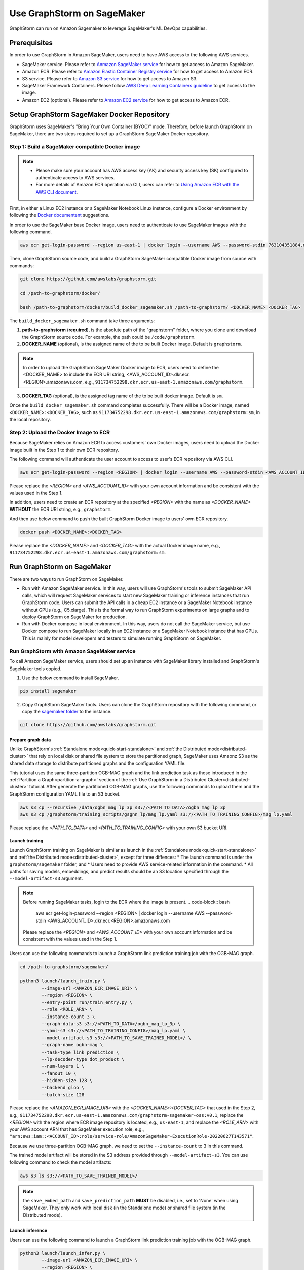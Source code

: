 .. _distributed-sagemaker:

Use GraphStorm on SageMaker
===================================
GraphStorm can run on Amazon Sagemaker to leverage SageMaker's ML DevOps capabilities.

Prerequisites
-----------------
In order to use GraphStorm in Amazon SageMaker, users need to have AWS access to the following AWS services.

- SageMaker service. Please refer to `Anmazon SageMaker service <https://aws.amazon.com/pm/sagemaker/>`_ for how to get access to Amazon SageMaker.
- Amazon ECR. Please refer to `Amazon Elastic Container Registry service <https://aws.amazon.com/ecr/>`_ for how to get access to Amazon ECR.
- S3 service. Please refer to `Amazon S3 service <https://aws.amazon.com/s3/>`_ for how to get access to Amazon S3.
- SageMaker Framework Containers. Please follow `AWS Deep Learning Containers guideline <https://github.com/aws/deep-learning-containers>`_ to get access to the image.
- Amazon EC2 (optional). Please refer to `Amazon EC2 service <https://aws.amazon.com/ec2/>`_ for how to get access to Amazon ECR.

Setup GraphStorm SageMaker Docker Repository
----------------------------------------------
GraphStorm uses SageMaker's "Bring Your Own Container (BYOC)" mode. Therefore, before launch GraphStorm on SageMaker, there are two steps required to set up a GraphStorm SageMaker Docker repository.

.. _build_sagemaker_docker:

Step 1: Build a SageMaker compatible Docker image
...................................................

.. note::
    * Please make sure your account has AWS access key (AK) and security access key (SK) configured to authenticate access to AWS services.
    * For more details of Amazon ECR operation via CLI, users can refer to `Using Amazon ECR with the AWS CLI document <https://docs.aws.amazon.com/AmazonECR/latest/userguide/getting-started-cli.html>`_.

First, in either a Linux EC2 instance or a SageMaker Notebook Linux instance, configure a Docker environment by following the `Docker documentent <https://docs.docker.com/get-docker/>`_ suggestions.

In order to use the SageMaker base Docker image, users need to authenticate to use SageMaker images with the following command.

.. code-block:: bash

    aws ecr get-login-password --region us-east-1 | docker login --username AWS --password-stdin 763104351884.dkr.ecr.us-east-1.amazonaws.com

Then, clone GraphStorm source code, and build a GraphStorm SageMaker compatible Docker image from source with commands:

.. code-block:: bash

    git clone https://github.com/awslabs/graphstorm.git
    
    cd /path-to-graphstorm/docker/

    bash /path-to-graphstorm/docker/build_docker_sagemaker.sh /path-to-graphstorm/ <DOCKER_NAME> <DOCKER_TAG>

The ``build_docker_sagemaker.sh`` command take three arguments:

1. **path-to-graphstorm** (**required**), is the absolute path of the "graphstorm" folder, where you clone and download the GraphStorm source code. For example, the path could be ``/code/graphstorm``.
2. **DOCKER_NAME** (optional), is the assigned name of the to be built Docker image. Default is ``graphstorm``.

.. note::
    In order to upload the GraphStorm SageMaker Docker image to ECR, users need to define the <DOCKER_NAME> to include the ECR URI string, <AWS_ACCOUNT_ID>.dkr.ecr.<REGION>.amazonaws.com, e.g., ``911734752298.dkr.ecr.us-east-1.amazonaws.com/graphstorm``.

3. **DOCKER_TAG** (optional), is the assigned tag name of the to be built docker image. Default is ``sm``.

Once the ``build_docker_sagemaker.sh`` command completes successfully. There will be a Docker image, named ``<DOCKER_NAME>:<DOCKER_TAG>``, such as ``911734752298.dkr.ecr.us-east-1.amazonaws.com/graphstorm:sm``, in the local repository.

.. _upload_sagemaker_docker:

Step 2: Upload the Docker Image to ECR
........................................
Because SageMaker relies on Amazon ECR to access customers' own Docker images, users need to upload the Docker image built in the Step 1 to their own ECR repository.

The following command will authenticate the user account to access to user's ECR repository via AWS CLI.

.. code-block:: bash

    aws ecr get-login-password --region <REGION> | docker login --username AWS --password-stdin <AWS_ACCOUNT_ID>.dkr.ecr.<REGION>.amazonaws.com

Please replace the `<REGION>` and `<AWS_ACCOUNT_ID>` with your own account information and be consistent with the values used in the Step 1.

In addition, users need to create an ECR repository at the specified `<REGION>` with the name as `<DOCKER_NAME>` **WITHOUT** the ECR URI string, e.g., ``graphstorm``.

And then use below command to push the built GraphStorm Docker image to users' own ECR repository.

.. code-block:: bash

    docker push <DOCKER_NAME>:<DOCKER_TAG>

Please replace the `<DOCKER_NAME>` and `<DOCKER_TAG>` with the actual Docker image name, e.g., ``911734752298.dkr.ecr.us-east-1.amazonaws.com/graphstorm:sm``.

Run GraphStorm on SageMaker
----------------------------
There are two ways to run GraphStorm on SageMaker.

* Run with Amazon SageMaker service. In this way, users will use GraphStorm's tools to submit SageMaker API calls, which will request SageMaker services to start new SageMaker training or inference instances that run GraphStorm code. Users can submit the API calls in a cheap EC2 instance or a SageMaker Notebook instance without GPUs (e.g., C5.xlarge). This is the formal way to run GraphStorm experiments on large graphs and to deploy GraphStorm on SageMaker for production.
* Run with Docker compose in local environment. In this way, users do not call the SageMaker service, but use Docker compose to run SageMaker locally in an EC2 instance or a SageMaker Notebook instance that has GPUs. This is mainly for model developers and testers to simulate running GraphStorm on SageMaker.

Run GraphStorm with Amazon SageMaker service
..............................................
To call Amazon SageMaker service, users should set up an instance with SageMaker library installed and GraphStorm's SageMaker tools copied.

1. Use the below command to install SageMaker.

.. code-block:: bash

    pip install sagemaker

2. Copy GraphStorm SageMaker tools. Users can clone the GraphStorm repository with the following command, or copy the `sagemaker folder <https://github.com/awslabs/graphstorm/tree/main/sagemaker>`_ to the instance.

.. code-block:: bash

    git clone https://github.com/awslabs/graphstorm.git

Prepare graph data
`````````````````````
Unlike GraphStorm's :ref:`Standalone mode<quick-start-standalone>` and :ref:`the Distributed mode<distributed-cluster>` that rely on local disk or shared file system to store the partitioned graph, SageMaker uses Amaonz S3 as the shared data storage to distribute partitioned graphs and the configuration YAML file.

This tutorial uses the same three-partition OGB-MAG graph and the link prediction task as those introduced in the :ref:`Partition a Graph<partition-a-graph>` section of the :ref:`Use GraphStorm in a Distributed Cluster<distributed-cluster>` tutorial. After generate the partitioned OGB-MAG graphs, use the following commands to upload them and the GraphStorm configuration YAML file to an S3 bucket.

.. code-block:: bash

    aws s3 cp --recursive /data/ogbn_mag_lp_3p s3://<PATH_TO_DATA>/ogbn_mag_lp_3p
    aws s3 cp /graphstorm/training_scripts/gsgnn_lp/mag_lp.yaml s3://<PATH_TO_TRAINING_CONFIG>/mag_lp.yaml

Please replace the `<PATH_TO_DATA>` and `<PATH_TO_TRAINING_CONFIG>` with your own S3 bucket URI.

Launch training 
```````````````````
Launch GraphStorm training on SageMaker is similar as launch in the :ref:`Standalone mode<quick-start-standalone>` and :ref:`the Distributed mode<distributed-cluster>`, except for three diffences:
* The launch command is under the ``graphstorm/sagemaker`` folder, and
* Users need to provide AWS service-related information in the command.
* All paths for saving models, embeddings, and predict results should be an S3 location specified through the ``--model-artifact-s3`` argument.

.. note::
    Before running SageMaker tasks, login to the ECR where the image is present.
    .. code-block:: bash

        aws ecr get-login-password --region <REGION> | docker login --username AWS --password-stdin <AWS_ACCOUNT_ID>.dkr.ecr.<REGION>.amazonaws.com

    Please replace the `<REGION>` and `<AWS_ACCOUNT_ID>` with your own account information and be consistent with the values used in the Step 1.

Users can use the following commands to launch a GraphStorm link prediction training job with the OGB-MAG graph.

.. code-block:: bash

    cd /path-to-graphstorm/sagemaker/
    
    python3 launch/launch_train.py \
            --image-url <AMAZON_ECR_IMAGE_URI> \
            --region <REGION> \
            --entry-point run/train_entry.py \
            --role <ROLE_ARN> \
            --instance-count 3 \
            --graph-data-s3 s3://<PATH_TO_DATA>/ogbn_mag_lp_3p \
            --yaml-s3 s3://<PATH_TO_TRAINING_CONFIG>/mag_lp.yaml \
            --model-artifact-s3 s3://<PATH_TO_SAVE_TRAINED_MODEL>/ \
            --graph-name ogbn-mag \
            --task-type link_prediction \
            --lp-decoder-type dot_product \
            --num-layers 1 \
            --fanout 10 \
            --hidden-size 128 \
            --backend gloo \
            --batch-size 128

Please replace the `<AMAZON_ECR_IMAGE_URI>` with the `<DOCKER_NAME>:<DOCKER_TAG>` that used in the Step 2, e.g., ``911734752298.dkr.ecr.us-east-1.amazonaws.com/graphstorm-sagemaker-oss:v0.1``, replace the `<REGION>` with the region where ECR image repository is located, e.g., ``us-east-1``, and replace the `<ROLE_ARN>` with your AWS account ARN that has SageMaker execution role, e.g., ``"arn:aws:iam::<ACCOUNT_ID>:role/service-role/AmazonSageMaker-ExecutionRole-20220627T143571"``.

Because we use three-partition OGB-MAG graph, we need to set the ``--instance-count`` to 3 in this command.

The trained model artifact will be stored in the S3 address provided through ``--model-artifact-s3``. You can use following command to check the model artifacts:

.. code-block:: bash

    aws s3 ls s3://<PATH_TO_SAVE_TRAINED_MODEL>/

.. note:: the ``save_embed_path`` and ``save_prediction_path`` **MUST** be disabled, i.e., set to 'None' when using SageMaker. They only work with local disk (in the Standalone mode) or shared file system (in the Distributed mode).

Launch inference
`````````````````````
Users can use the following command to launch a GraphStorm link prediction training job with the OGB-MAG graph.

.. code-block:: bash

    python3 launch/launch_infer.py \
            --image-url <AMAZON_ECR_IMAGE_URI> \
            --region <REGION> \
            --entry-point run/infer_entry.py \
            --role <ROLE_ARN> \
            --instance-count 3 \
            --graph-data-s3 s3://<PATH_TO_DATA>/ogbn_mag_lp_3p \
            --yaml-s3 s3://<PATH_TO_TRAINING_CONFIG>/mag_lp.yaml \
            --model-artifact-s3 s3://<PATH_TO_SAVE_TRAINED_MODEL>/ \
            --output-emb-s3 s3://<PATH_TO_SAVE_GENERATED_NODE_EMBEDDING>/ \
            --output-prediction-s3 s3://<PATH_TO_SAVE_PREDICTION_RESULTS> \
            --graph-name ogbn-mag \
            --task-type link_prediction \
            --num-layers 1 \
            --fanout 10 \
            --hidden-size 128 \
            --backend gloo \
            --batch-size 128

.. note:: 

    Diffferent from the training command's argument, in the inference command, the value of argument ``--model-artifact-s3`` needs to be a specific training epoch or epoch plus iterations, e.g., ``s3://models/epoch-0-iter-999`` where the trained model artifacts were saved.

The generated node embeddings will be uploaded into ``s3://<PATH_TO_SAVE_GENERATED_NODE_EMBEDDING>/``. For node classification/regression or edge classification/regression tasks, users can use ``--output-prediction-s3`` to specify location of saving prediction results. 

Users can use following command to check the corresponding outputs:

.. code-block:: bash

    aws s3 ls s3://<PATH_TO_SAVE_GENERATED_NODE_EMBEDDING>/
    aws s3 ls s3://<PATH_TO_SAVE_PREDICTION_RESULTS>/

Run GraphStorm SageMaker with Docker Compose
..............................................
This section describes how to launch Docker compose jobs that emulate a SageMaker training execution environment. This can be used to develop and test GraphStorm model training and inference using SageMaker.

If users have never worked with Docker compose before the official description provides a great intro:

.. hint::
    
    Compose is a tool for defining and running multi-container Docker applications. With Compose, you use a YAML file to configure your application's services. Then, with a single command, you create and start all the services from your configuration.

We will use this capability to launch multiple worker instances locally, that will be configured to “look like” a SageMaker training instance and communicate over a virtual network created by Docker compose. This way our test environment will be as close to a real SageMaker distributed job as we can get, without needing to launch SageMaker jobs, or launch and configure multiple EC2 instances when developing features.

Get Started
`````````````
To run GraphStorm SageMaker with Docker compose, we need to set up a local Linux instance with the following contents.

1. Use the below command to install SageMaker.

.. code-block:: bash

    pip install sagemaker

2. Clone GraphStorm and install dependencies.

.. code-block:: bash

    git clone https://github.com/awslabs/graphstorm.git

    pip install boto3==1.26.126
    pip install botocore==1.29.126
    pip install h5py==3.8.0
    pip install scipy
    pip install tqdm==4.65.0
    pip install pyarrow==12.0.0
    pip install transformers==4.28.1
    pip install pandas
    pip install scikit-learn
    pip install ogb==1.3.6
    pip install psutil==5.9.5
    pip install torch==1.13.1+cu116 --extra-index-url https://download.pytorch.org/whl/cu116
    pip3 install dgl==1.0.0 -f https://data.dgl.ai/wheels/cu116/repo.html

    export PYTHONPATH=/PATH_TO_GRAPHSTORM/python:$PYTHONPATH

3. Build a SageMaker compatible Docker image following the :ref:`Step 1 <build_sagemaker_docker>`.

4. Install `docker compose <https://docs.docker.com/compose/install/linux/>`_.

Generate a Docker Compose file
`````````````````````````````````
A Docker Compose file is a YAML file that tells Docker which containers to spin up and how to configure them. To launch the services with a Docker Compose file, we can use ``docker compose -f docker-compose.yaml up``. This will launch the container and execute its entry point.

To emulate a SageMaker distributed execution environment based on the image (suppose the docker image is named ``graphstorm:sm``) built previously, you would need a Docker Compose file that looks like this:

.. code-block:: yaml

    version: '3.7'

    networks:
    gfs:
        name: gsf-network

    services:
    algo-1:
        image: graphstorm:sm
        container_name: algo-1
        hostname: algo-1
        networks:
        - gsf
        command: 'xxx'
        environment:
        SM_TRAINING_ENV: '{"hosts": ["algo-1", "algo-2", "algo-3", "algo-4"], "current_host": "algo-1"}'
        WORLD_SIZE: 4
        MASTER_ADDR: 'algo-1'
        AWS_REGION: 'us-west-2'
        ports:
        - 22
        working_dir: '/opt/ml/code/'

    algo-2:
        [...]

Some explanation on the above elements (see the `official docs <https://docs.docker.com/compose/compose-file/>`_ for more details):

* **image**: Determines which image you will use for the container launched.
* **environment**: Determines the environment variables that will be set for the container once it launches.
* **command**: Determines the entrypoint, i.e. the command that will be executed once the container launches.

To help users generate yaml file automatically, we provide a Python script, ``generate_sagemaker_docker_compose.py``, that builds the docker compose file for users. 

.. Note:: The script uses the `PyYAML <https://pypi.org/project/PyYAML/>`_ library. Please use the below commnd to install it.

    .. code-block:: bash

        pip install pyyaml

This file has 4 required arguments that determine the Docker Compose file that will be generated:

* **--aws-access-key-id**: The AWS access key ID for accessing S3 data within docker
* **--aws-secret-access-key**: The AWS secret access key for accessing S3 data within docker.
* **--aws-session-token**: The AWS session toekn used for accessing S3 data within docker.
* **--num-instances**: The number of instances we want to launch. This will determine the number of algo-x services entries our compose file ends up with.

The rest of the arguments are passed on to ``sagemaker_train.py`` or ``sagemaker_infer.py``:

* **--task-type**: Task type.
* **--graph-data-s3**: S3 location of the input graph.
* **--graph-name**: Name of the input graph.
* **--yaml-s3**: S3 location of yaml file for training and inference.
* **--custom-script**: Custom training script provided by a customer to run customer training logic. This should be a path to the python script within the docker image.
* **--output-emb-s3**: S3 location to store GraphStorm generated node embeddings. This is an inference only argument.
* **--output-prediction-s3**: S3 location to store prediction results. This is an inference only argument.

Run GraphStorm on Docek Compose for Training
```````````````````````````````````````````````
First, use the following command to generate a Compose YAML file for the Link Prediction training on OGB-MAG graph.

.. code-block:: bash

    python3 generate_sagemaker_docker_compose.py \
            --aws-access-key <<AWS_ACCESS_KEY>> \
            --aws-secret-access-key <AWS_SECRET_ACCESS_KEY> \
            --aws-session-token <AWS_SESSION_TOKEN> \
            --num-instances 3 \
            --image <GRAPHSTORM_DOCKER_IMAGE> \
            --graph-data-s3 s3://<PATH_TO_DATA>/ogbn_mag_lp_3p \
            --yaml-s3 s3://<PATH_TO_TRAINING_CONFIG>/map_lp.yaml \
            --model-artifact-s3 s3://<PATH_TO_SAVE_TRAINED_MODEL> \
            --graph-name ogbn-mag \
            --task-type link_prediction \
            --num-layers 1 \
            --fanout 10 \
            --hidden-size 128 \
            --backend gloo \
            --batch-size 128

The above command will create a Docker compose file named ``docker-compose-<task-type>-<num-instances>-train.yaml``, which we can then use to launch the job. 

As our Docker Compose will use a Docker network, ``gsf-network``, for container communications, users need to run the following command to create the network first.

.. code-block:: bash

    docker network create "gsf-network"

Then, use the following command to run the Link Prediction training on OGB-MAG graph.

.. code-block:: bash

    docker compose -f docker-compose-link_prediction-3-train.yaml up

Running the above command will launch 3 instances of the image, configured with the command and env vars that emulate a SageMaker execution environment and run the sagemaker_train.py script. 

.. Note:: The containers actually interact with S3 so you would require valid AWS credentials to run.

Run GraphStorm on Docek Compose for Inference
```````````````````````````````````````````````
Similar to training, the ``generate_sagemaker_docker_compose.py`` can build Compose file for infernece task with the same arguments as for training, and in addition, adding a new argument, ``--inference``. The below command create the Compose file for the Linke Prediction inference on OGB-MAG graph.

.. code-block:: bash

    python3 generate_sagemaker_docker_compose.py \
            --aws-access-key <<AWS_ACCESS_KEY>> \
            --aws-secret-access-key <AWS_SECRET_ACCESS_KEY> \
            --aws-session-token <AWS_SESSION_TOKEN> \
            --num-instances 3 \
            --image <GRAPHSTORM_DOCKER_IMAGE> \
            --graph-data-s3 s3://<PATH_TO_DATA>/ogbn_mag_lp_3p \
            --yaml-s3 s3://<PATH_TO_TRAINING_CONFIG>/map_lp.yaml \
            --model-artifact-s3 s3://<PATH_TO_SAVE_TRAINED_MODEL> \
            --graph-name ogbn-mag \
            --task-type link_prediction \
            --num-layers 1 \
            --fanout 10 \
            --hidden-size 128 \
            --backend gloo \
            --batch-size 128 \
            --inference

The command will create a Docker compose file named ``docker-compose-<task-type>-<num-instances>-infer.yaml``. And then, we can use the same command to spin up the inference job.

.. code-block:: bash

    docker compose -f docker-compose-link_prediction-3-infer.yaml up
